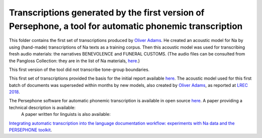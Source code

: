 Transcriptions generated by the first version of Persephone, a tool for automatic phonemic transcription
================================

This folder contains the first set of transcriptions produced by `Oliver Adams <https://github.com/oadams/>`_. He created an acoustic model for Na by using 
(hand-made) transcriptions of Na texts as a training corpus. Then this acoustic model was used for transcribing fresh audio materials: the narratives BENEVOLENCE and FUNERAL CUSTOMS. (The audio files can be consulted from the Pangloss Collection: they are in the list of Na materials, `here <http://lacito.vjf.cnrs.fr/pangloss/corpus/list_rsc_en.php?lg=Na>`_.)

This first version of the tool did not transcribe tone-group boundaries. 

This first set of transcriptions provided the basis for the initial report available `here <https://himalco.hypotheses.org/285>`_. The acoustic model used for this first batch of documents was superseded within months by new models, also created by `Oliver Adams <https://github.com/oadams/>`_, as reported at `LREC 2018 
<https://halshs.archives-ouvertes.fr/halshs-01709648/document>`_.

The Persephone software for automatic phonemic transcription is available in open source `here <https://github.com/oadams/persephone/>`_. A paper providing a technical description is available: 
 A paper written for linguists is also available: 
`Integrating automatic transcription into the language documentation workflow: experiments with Na data and the PERSEPHONE toolkit
<https://halshs.archives-ouvertes.fr/halshs-01841979/document>`_.

